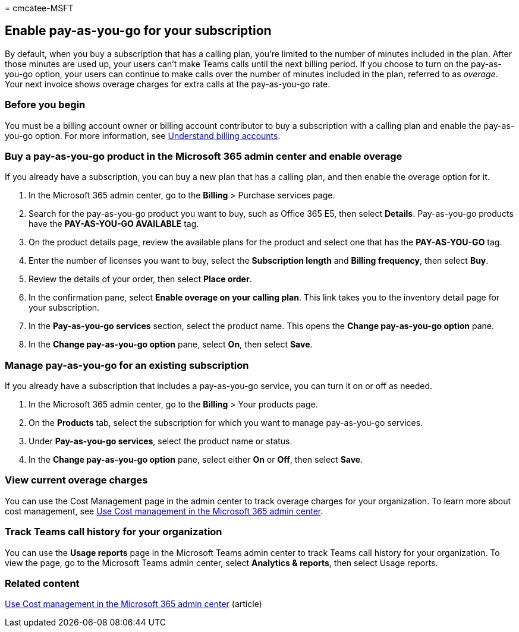 = 
cmcatee-MSFT

== Enable pay-as-you-go for your subscription

By default, when you buy a subscription that has a calling plan, you’re
limited to the number of minutes included in the plan. After those
minutes are used up, your users can’t make Teams calls until the next
billing period. If you choose to turn on the pay-as-you-go option, your
users can continue to make calls over the number of minutes included in
the plan, referred to as _overage_. Your next invoice shows overage
charges for extra calls at the pay-as-you-go rate.

=== Before you begin

You must be a billing account owner or billing account contributor to
buy a subscription with a calling plan and enable the pay-as-you-go
option. For more information, see
link:../manage-billing-accounts.md[Understand billing accounts].

=== Buy a pay-as-you-go product in the Microsoft 365 admin center and enable overage

If you already have a subscription, you can buy a new plan that has a
calling plan, and then enable the overage option for it.

[arabic]
. In the Microsoft 365 admin center, go to the *Billing* > Purchase
services page.
. Search for the pay-as-you-go product you want to buy, such as Office
365 E5, then select *Details*. Pay-as-you-go products have the
*PAY-AS-YOU-GO AVAILABLE* tag.
. On the product details page, review the available plans for the
product and select one that has the *PAY-AS-YOU-GO* tag.
. Enter the number of licenses you want to buy, select the *Subscription
length* and *Billing frequency*, then select *Buy*.
. Review the details of your order, then select *Place order*.
. In the confirmation pane, select *Enable overage on your calling
plan*. This link takes you to the inventory detail page for your
subscription.
. In the *Pay-as-you-go services* section, select the product name. This
opens the *Change pay-as-you-go option* pane.
. In the *Change pay-as-you-go option* pane, select *On*, then select
*Save*.

=== Manage pay-as-you-go for an existing subscription

If you already have a subscription that includes a pay-as-you-go
service, you can turn it on or off as needed.

[arabic]
. In the Microsoft 365 admin center, go to the *Billing* > Your products
page.
. On the *Products* tab, select the subscription for which you want to
manage pay-as-you-go services.
. Under *Pay-as-you-go services*, select the product name or status.
. In the *Change pay-as-you-go option* pane, select either *On* or
*Off*, then select *Save*.

=== View current overage charges

You can use the Cost Management page in the admin center to track
overage charges for your organization. To learn more about cost
management, see link:../use-cost-mgmt.md[Use Cost management in the
Microsoft 365 admin center].

=== Track Teams call history for your organization

You can use the *Usage reports* page in the Microsoft Teams admin center
to track Teams call history for your organization. To view the page, go
to the Microsoft Teams admin center, select *Analytics & reports*, then
select Usage reports.

=== Related content

link:../use-cost-mgmt.md[Use Cost management in the Microsoft 365 admin
center] (article)
